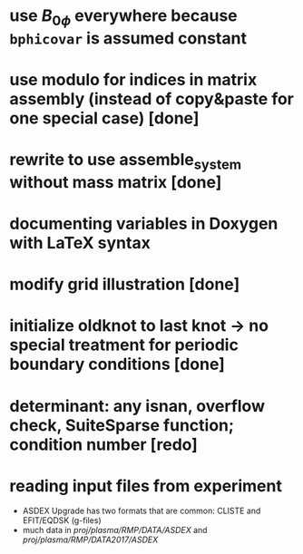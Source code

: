 * use $B_{0 \phi}$ everywhere because \texttt{bphicovar} is assumed constant
* use modulo for indices in matrix assembly (instead of copy&paste for one special case) [done]
* rewrite to use assemble_system without mass matrix [done]
* documenting variables in Doxygen with LaTeX syntax
* modify grid illustration [done]
* initialize oldknot to last knot → no special treatment for periodic boundary conditions [done]
* determinant: any isnan, overflow check, SuiteSparse function; condition number [redo]
* reading input files from experiment
- ASDEX Upgrade has two formats that are common: CLISTE and EFIT/EQDSK (g-files)
- much data in /proj/plasma/RMP/DATA/ASDEX/ and /proj/plasma/RMP/DATA2017/ASDEX/

